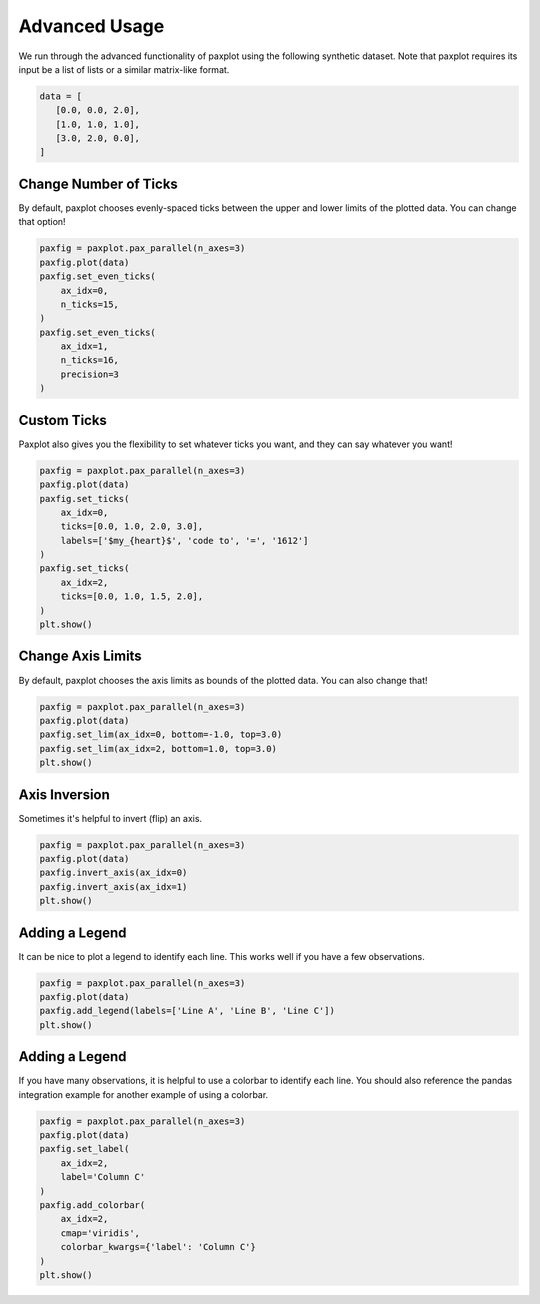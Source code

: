 Advanced Usage
==============

We run through the advanced functionality of paxplot using the following synthetic dataset. Note that paxplot requires its input be a list of lists or a similar matrix-like format.

.. code-block:: python

   data = [
      [0.0, 0.0, 2.0],
      [1.0, 1.0, 1.0],
      [3.0, 2.0, 0.0],
   ]

Change Number of Ticks
----------------------
By default, paxplot chooses evenly-spaced ticks between the upper and lower limits of the plotted data. You can change that option!

.. code-block:: python

    paxfig = paxplot.pax_parallel(n_axes=3)
    paxfig.plot(data)
    paxfig.set_even_ticks(
        ax_idx=0,
        n_ticks=15,
    )
    paxfig.set_even_ticks(
        ax_idx=1,
        n_ticks=16,
        precision=3
    )

.. image:: images/even_ticks.svg

Custom Ticks
------------
Paxplot also gives you the flexibility to set whatever ticks you want, and they can say whatever you want!

.. code-block:: python

    paxfig = paxplot.pax_parallel(n_axes=3)
    paxfig.plot(data)
    paxfig.set_ticks(
        ax_idx=0,
        ticks=[0.0, 1.0, 2.0, 3.0],
        labels=['$my_{heart}$', 'code to', '=', '1612']
    )
    paxfig.set_ticks(
        ax_idx=2,
        ticks=[0.0, 1.0, 1.5, 2.0],
    )
    plt.show()

.. image:: images/custom_ticks.svg

Change Axis Limits
------------------
By default, paxplot chooses the axis limits as bounds of the plotted data. You can also change that!

.. code-block:: python

    paxfig = paxplot.pax_parallel(n_axes=3)
    paxfig.plot(data)
    paxfig.set_lim(ax_idx=0, bottom=-1.0, top=3.0)
    paxfig.set_lim(ax_idx=2, bottom=1.0, top=3.0)
    plt.show()

.. image:: images/limits.svg

Axis Inversion
--------------
Sometimes it's helpful to invert (flip) an axis.

.. code-block:: python

    paxfig = paxplot.pax_parallel(n_axes=3)
    paxfig.plot(data)
    paxfig.invert_axis(ax_idx=0)
    paxfig.invert_axis(ax_idx=1)
    plt.show()

.. image:: images/invert.svg

Adding a Legend
---------------
It can be nice to plot a legend to identify each line. This works well if you have a few observations.

.. code-block:: python

    paxfig = paxplot.pax_parallel(n_axes=3)
    paxfig.plot(data)
    paxfig.add_legend(labels=['Line A', 'Line B', 'Line C'])
    plt.show()

.. image:: images/legend.svg

Adding a Legend
---------------
If you have many observations, it is helpful to use a colorbar to identify each line. You should also reference the pandas integration example for another example of using a colorbar.

.. code-block:: python

    paxfig = paxplot.pax_parallel(n_axes=3)
    paxfig.plot(data)
    paxfig.set_label(
        ax_idx=2,
        label='Column C'
    )
    paxfig.add_colorbar(
        ax_idx=2,
        cmap='viridis',
        colorbar_kwargs={'label': 'Column C'}
    )
    plt.show()

.. image:: images/colorbar.svg
